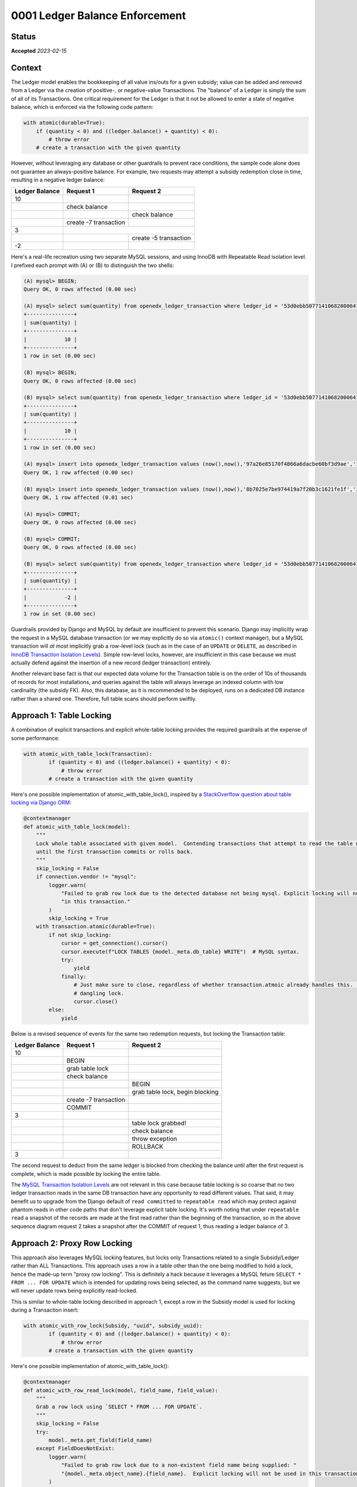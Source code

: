 0001 Ledger Balance Enforcement
###############################

Status
******

**Accepted** *2023-02-15*

.. Standard statuses
    - **Draft** if the decision is newly proposed and in active discussion
    - **Provisional** if the decision is still preliminary and in experimental phase
    - **Accepted** *(date)* once it is agreed upon
    - **Superseded** *(date)* with a reference to its replacement if a later ADR changes or reverses the decision

Context
*******

The Ledger model enables the bookkeeping of all value ins/outs for a given subsidy; value can be added and removed from
a Ledger via the creation of positive-, or negative-value Transactions.  The "balance" of a Ledger is simply the sum of
all of its Transactions.  One critical requirement for the Ledger is that it not be allowed to enter a state of negative
balance, which is enforced via the following code pattern:

.. code-block:: python

  with atomic(durable=True):
      if (quantity < 0) and ((ledger.balance() + quantity) < 0):
          # throw error
      # create a transaction with the given quantity

However, without leveraging any database or other guardrails to prevent race conditions, the sample code alone does not
guarantee an always-positive balance.  For example, two requests may attempt a subsidy redemption close in time,
resulting in a negative ledger balance:

+-----------------+-----------------------+-----------------------+
| Ledger Balance  |  Request 1            | Request 2             |
+=================+=======================+=======================+
|             10  |                       |                       |
+-----------------+-----------------------+-----------------------+
|                 | check balance         |                       |
+-----------------+-----------------------+-----------------------+
|                 |                       | check balance         |
+-----------------+-----------------------+-----------------------+
|                 | create -7 transaction |                       |
+-----------------+-----------------------+-----------------------+
|              3  |                                               |
+-----------------+-----------------------+-----------------------+
|                 |                       | create -5 transaction |
+-----------------+-----------------------+-----------------------+
|             -2  |                       |                       |
+-----------------+-----------------------+-----------------------+

Here's a real-life recreation using two separate MySQL sessions, and using InnoDB with Repeatable Read isolation level.
I prefixed each prompt with (A) or (B) to distinguish the two shells:

.. code-block::

  (A) mysql> BEGIN;
  Query OK, 0 rows affected (0.00 sec)

  (A) mysql> select sum(quantity) from openedx_ledger_transaction where ledger_id = '53d0ebb507714106820006410fd6ab33';
  +---------------+
  | sum(quantity) |
  +---------------+
  |            10 |
  +---------------+
  1 row in set (0.00 sec)

  (B) mysql> BEGIN;
  Query OK, 0 rows affected (0.00 sec)

  (B) mysql> select sum(quantity) from openedx_ledger_transaction where ledger_id = '53d0ebb507714106820006410fd6ab33';
  +---------------+
  | sum(quantity) |
  +---------------+
  |            10 |
  +---------------+
  1 row in set (0.00 sec)

  (A) mysql> insert into openedx_ledger_transaction values (now(),now(),'97a26e85170f4866a6dacbe60bf3d9ae','idempotency-key-tx-a1',-7,NULL,1,'content-key-1','enrollment-id','53d0ebb507714106820006410fd6ab33');
  Query OK, 1 row affected (0.00 sec)

  (B) mysql> insert into openedx_ledger_transaction values (now(),now(),'8b7025e7be974419a7f20b3c1621fe1f','idempotency-key-tx-a2',-5,NULL,1,'content-key-1','enrollment-id','53d0ebb507714106820006410fd6ab33');
  Query OK, 1 row affected (0.01 sec)

  (A) mysql> COMMIT;
  Query OK, 0 rows affected (0.00 sec)

  (B) mysql> COMMIT;
  Query OK, 0 rows affected (0.00 sec)

  (B) mysql> select sum(quantity) from openedx_ledger_transaction where ledger_id = '53d0ebb507714106820006410fd6ab33';
  +---------------+
  | sum(quantity) |
  +---------------+
  |            -2 |
  +---------------+
  1 row in set (0.00 sec)

Guardrails provided by Django and MySQL by default are insufficient to prevent this scenario.  Django may implicitly
wrap the request in a MySQL database transaction (or we may explicitly do so via ``atomic()`` context manager), but a
MySQL transaction will *at most* implicitly grab a row-level lock (such as in the case of an ``UPDATE`` or ``DELETE``,
as described in `InnoDB Transaction Isolation Levels`_).  Simple row-level locks, however, are insufficient in this case
because we must actually defend against the insertion of a new record (ledger transaction) entirely.

Another relevant base fact is that our expected data volume for the Transaction table is on the order of 10s of thousands of
records for most installations, and queries against the table will always leverage an indexed column with low
cardinality (the subsidy FK).  Also, this database, as it is recommended to be deployed, runs on a dedicated DB instance
rather than a shared one.  Therefore, full table scans should perform swiftly.

Approach 1: Table Locking
*************************

A combination of explicit transactions and explicit whole-table locking provides the required guardrails at the expense
of some performance:

.. code-block:: python

  with atomic_with_table_lock(Transaction):
          if (quantity < 0) and ((ledger.balance() + quantity) < 0):
              # throw error
          # create a transaction with the given quantity

Here's one possible implementation of atomic_with_table_lock(), inspired by a `StackOverflow question about table locking via Django ORM`_:

.. code-block:: python

  @contextmanager
  def atomic_with_table_lock(model):
      """
      Lock whole table associated with given model.  Contending transactions that attempt to read the table will block
      until the first transaction commits or rolls back.
      """
      skip_locking = False
      if connection.vendor != "mysql":
          logger.warn(
              "Failed to grab row lock due to the detected database not being mysql. Explicit locking will not be used "
              "in this transaction."
          )
          skip_locking = True
      with transaction.atomic(durable=True):
          if not skip_locking:
              cursor = get_connection().cursor()
              cursor.execute(f"LOCK TABLES {model._meta.db_table} WRITE")  # MySQL syntax.
              try:
                  yield
              finally:
                  # Just make sure to close, regardless of whether transaction.atmoic already handles this.  Avoid a
                  # dangling lock.
                  cursor.close()
          else:
              yield

Below is a revised sequence of events for the same two redemption requests, but locking the Transaction table:

+-----------------+-----------------------+-----------------------------------+
| Ledger Balance  |  Request 1            | Request 2                         |
+=================+=======================+===================================+
|             10  |                       |                                   |
+-----------------+-----------------------+-----------------------------------+
|                 | BEGIN                 |                                   |
+-----------------+-----------------------+-----------------------------------+
|                 | grab table lock       |                                   |
+-----------------+-----------------------+-----------------------------------+
|                 | check balance         |                                   |
+-----------------+-----------------------+-----------------------------------+
|                 |                       | BEGIN                             |
+-----------------+-----------------------+-----------------------------------+
|                 |                       | grab table lock, begin blocking   |
+-----------------+-----------------------+-----------------------------------+
|                 | create -7 transaction |                                   |
+-----------------+-----------------------+-----------------------------------+
|                 | COMMIT                |                                   |
+-----------------+-----------------------+-----------------------------------+
|              3  |                       |                                   |
+-----------------+-----------------------+-----------------------------------+
|                 |                       | table lock grabbed!               |
+-----------------+-----------------------+-----------------------------------+
|                 |                       | check balance                     |
+-----------------+-----------------------+-----------------------------------+
|                 |                       | throw exception                   |
+-----------------+-----------------------+-----------------------------------+
|                 |                       | ROLLBACK                          |
+-----------------+-----------------------+-----------------------------------+
|              3  |                       |                                   |
+-----------------+-----------------------+-----------------------------------+

The second request to deduct from the same ledger is blocked from checking the balance until after the first request is
complete, which is made possible by locking the entire table.

The `MySQL Transaction Isolation Levels`_ are not relevant in this case because table locking is so coarse that no two
ledger transaction reads in the same DB transaction have any opportunity to read different values.  That said, it may
benefit us to upgrade from the Django default of ``read committed`` to ``repeatable read`` which may protect against
phantom reads in other code paths that don't leverage explicit table locking.  It's worth noting that under
``repeatable read`` a snapshot of the records are made at the first read rather than the beginning of the transaction,
so in the above sequence diagram request 2 takes a snapshot after the COMMIT of request 1, thus reading a ledger balance
of 3.

Approach 2: Proxy Row Locking
*****************************

This approach also leverages MySQL locking features, but locks only Transactions related to a single Subsidy/Ledger
rather than ALL Transactions.  This approach uses a row in a table other than the one being modified to hold a lock,
hence the made-up term "proxy row locking".  This is definitely a hack because it leverages a MySQL feture
``SELECT * FROM ... FOR UPDATE`` which is intended for updating rows being selected, as the command name suggests, but
we will never update rows being explicitly read-locked.

This is similar to whole-table locking described in approach 1, except a row in the Subsidy model is used for locking
during a Transaction insert:

.. code-block:: python

  with atomic_with_row_lock(Subsidy, "uuid", subsidy_uuid):
          if (quantity < 0) and ((ledger.balance() + quantity) < 0):
              # throw error
          # create a transaction with the given quantity

Here's one possible implementation of atomic_with_table_lock():

.. code-block:: python

  @contextmanager
  def atomic_with_row_read_lock(model, field_name, field_value):
      """
      Grab a row lock using `SELECT * FROM ... FOR UPDATE`.
      """
      skip_locking = False
      try:
          model._meta.get_field(field_name)
      except FieldDoesNotExist:
          logger.warn(
              "Failed to grab row lock due to a non-existent field name being supplied: "
              "{model._meta.object_name}.{field_name}.  Explicit locking will not be used in this transaction."
          )
          skip_locking = True
      if connection.vendor != "mysql":
          logger.warn(
              "Failed to grab row lock due to the detected database not being mysql. Explicit locking will not be used "
              "in this transaction."
          )
          skip_locking = True
      with transaction.atomic(durable=True):
          if not skip_locking:
              cursor = get_connection().cursor()
              table_name = model._meta.db_table
              cursor.execute(f"SELECT * FROM {table_name} WHERE {field_name} = {field_value} FOR UPDATE")  # MySQL syntax.
              try:
                  yield
              finally:
                  # Just make sure to close, regardless of whether transaction.atmoic already handles this.  Avoid a
                  # dangling lock.
                  cursor.close()
          else:
              yield

Below is a revised sequence of events, but locking rows in the Subsidy table:

+------------------+------------------+-------------------------+-----------------------------------------+-------------------------+
| Ledger A Balance | Ledger B Balance |  Request 1              | Request 2                               | Request 3               |
+==================+==================+=========================+=========================================+=========================+
|               10 |               70 |                         |                                         |                         |
+------------------+------------------+-------------------------+-----------------------------------------+-------------------------+
|                  |                  | BEGIN                   |                                         |                         |
+------------------+------------------+-------------------------+-----------------------------------------+-------------------------+
|                  |                  | grab Subsidy A row lock |                                         |                         |
+------------------+------------------+-------------------------+-----------------------------------------+-------------------------+
|                  |                  | check balance           |                                         |                         |
+------------------+------------------+-------------------------+-----------------------------------------+-------------------------+
|                  |                  |                         | BEGIN                                   | BEGIN                   |
+------------------+------------------+-------------------------+-----------------------------------------+-------------------------+
|                  |                  |                         | grab Subsidy A row lock, begin blocking | grab Subsidy B row lock |
+------------------+------------------+-------------------------+-----------------------------------------+-------------------------+
|                  |                  | create -7 transaction   |                                         | row lock grabbed!       |
+------------------+------------------+-------------------------+-----------------------------------------+-------------------------+
|                  |                  | COMMIT                  |                                         | check ledger B balance  |
+------------------+------------------+-------------------------+-----------------------------------------+-------------------------+
|                3 |                  |                         |                                         | create -20 transaction  |
+------------------+------------------+-------------------------+-----------------------------------------+-------------------------+
|                  |                  |                         | row lock grabbed!                       | COMMIT                  |
+------------------+------------------+-------------------------+-----------------------------------------+-------------------------+
|                  |               50 |                         |                                         |                         |
+------------------+------------------+-------------------------+-----------------------------------------+-------------------------+
|                  |                  |                         | check ledger A balance                  |                         |
+------------------+------------------+-------------------------+-----------------------------------------+-------------------------+
|                  |                  |                         | throw exception                         |                         |
+------------------+------------------+-------------------------+-----------------------------------------+-------------------------+
|                  |                  |                         | ROLLBACK                                |                         |
+------------------+------------------+-------------------------+-----------------------------------------+-------------------------+
|                3 |               50 |                         |                                         |                         |
+------------------+------------------+-------------------------+-----------------------------------------+-------------------------+

Note that this approach prevents blocking the 3rd request because the lock is Subsidy-/Ledger-specific rather than
locking the entire Transaction table.  Performance is improved over coarser table-locking, however it uses a MySQL
feature in an unintended way which may have unintended consequences after implementation and testing.

Approach 3: Distributed Locks Using Redis
*****************************************

This approach is similar Proxy Row Locking in that the lock corresponds only to a single Subsidy/Ledger, however it is
implemented using Redis rather than MySQL:

.. code-block:: python

  with atomic_with_redis_lock(f"lock-subsidy-{subsidy_uuid}"):
          if (quantity < 0) and ((ledger.balance() + quantity) < 0):
              # throw error
          # create a transaction with the given quantity

Here's one possible implementation of atomic_with_redis_lock() using `python-redis-lock`_:

.. code-block:: python

  from redis import Redis
  import redis_lock

  conn = Redis()

  @contextmanager
  def atomic_with_redis_lock(lock_name):
      """
      Grab a redis lock.

      The lock auto-expires after 60 seconds to prevent an app crash from orphaning locks.  auto_renewal=True handles
      the edge case of the yielded logic actually needing more than 60 seconds to complete by automatically renewing the
      expiration timer.

      TODO: skip locking during unit testing.
      """
      with redis_lock.Lock(conn, lock_name, expire=60, auto_renewal=True):
          with transaction.atomic(durable=True):
              yield

Advantages/Disadvantages
************************

Table Locking Advantages:

* Relatively easy to conceptualize.

Table Locking Disadvantages:

* Potentially poor performance.
* Not available during unit tests. (Common disadvantage)

Proxy Row Locking Advantages:

* Good performance.

Proxy Row Locking Disadvantages:

* Non-trivial code, hard to understand and potentially debug.
* Uses MySQL features in unintended ways which could have unintended consequences.
* Not available during unit tests. (Common disadvantage)

Distributed Locks Using Redis Advantages:

* Good performance, but sensitive to Redis response time.
* Simple code.  Easy for future engineers to understand, and easier to debug in the wild (with simple logging).
* Easier to configure the behavior of via Django settings (e.g. we could change expire or auto_renewal on the fly if the
  values were stored in Django settings variables).
* Potentially easier to break out of deadlock: straightforward to introduce a convenience function/command to clear all
  ``lock-subsidy-*`` redis locks if things ever went sideways, vs. working in the MySQL shell to clear low-level locks.

Distributed Locks Using Redis Disadvantages:

* Sensitive to Redis going down.

  * Across edX codebases, Redis is only used as a Celery and/or Caching backend, two instances where Redis cannot
    hard-stop the application.  In other words, we have prior-art of using Redis for mission-critical functionality, but
    nothing that would ever block the app completely.

* Not available during unit tests. (Common disadvantage)

Decision
********

We shall move forward with implementing distributed locks using redis to enforce a non-negative ledger balance (Approach
3).

Consequences
************

Adding any additional locking decreases performance, by nature.  However, as mentioned in the Context section,
the data volume of the Ledger table is relatively low, the columns being grouped by will be indexed and have low
cardinality, and the database should be deployed to a dedicated DB instance.  All of these factors should allow us to
tolerate a slight performance hit.  We may be able to tolerate the performance of the full table locking approach, but
there's no doubt the 2nd and 3rd approaches will have adequate performance.

Rejected Alternatives
*********************

Approaches 1 and 2 described in this document are both rejected.  There are two more approaches rejected far earlier in
the process of research:

Explicit row-level locking read with gap locking
------------------------------------------------

One non-working solution which must be mentioned is to use explicit row-level locking read with gap locking.  This
solution would leverage ``SELECT ... FOR UPDATE`` in combination with a generous ``WHERE`` clause to read-lock a range of
ledger transactions that encapsulate all current and future transactions for a given subsidy ("future" transactions
being the "gap").  According to `InnoDB Transaction Isolation Levels`_, Repeatable Read and Read Committed isolation
levels make this pattern available.  Conceptually this sounds like exactly what we need.

Unfortunately, gap locking only works when the database can predict the gaps using basic greater-than or less-than
comparisons on a field.  However, future ledger transactions are creating using unpredictable UUIDs.  Even if we used an
auto-incrementing integer ID, there's no way to craft a ``WHERE`` condition on that field alone while also narrowing the
results to just one specific linked Subisdy.  Furthermore, crafting a locking read gap clause of
``ledger_id = '<specific UUID>'`` does not magically work, which I know only from experimentation.  I'm led to believe
that row-level locking reads only work with unique integer fields.

DynamoDB
--------

We already use DynamoDB to store Atlantis locks.  DynamoDB is well suited as a lock backend, but it is unavailable
within edX Devstack which makes it a poor choice because devstack should be as prod-like as possible to allow us to
catch as many bugs as possible before they get merged, or to be able to reproduce as many bugs as possible without
merging fix attempts.

References
**********

* `InnoDB Transaction Isolation Levels`_
* `MySQL Transaction Isolation Levels`_
* `StackOverflow question about table locking via Django ORM`_
* `python-redis-lock`_

.. _InnoDB Transaction Isolation Levels: https://dev.mysql.com/doc/refman/5.7/en/innodb-locking-reads.html
.. _MySQL Transaction Isolation Levels: https://dev.mysql.com/doc/refman/8.0/en/innodb-transaction-isolation-levels.html
.. _StackOverflow question about table locking via Django ORM: https://stackoverflow.com/questions/19686204/django-orm-and-locking-table
.. _python-redis-lock: https://github.com/ionelmc/python-redis-lock
